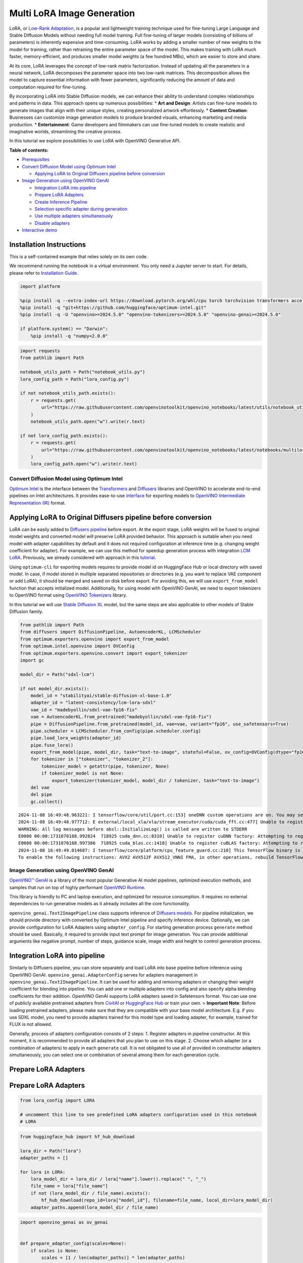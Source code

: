 Multi LoRA Image Generation
===========================

LoRA, or `Low-Rank Adaptation <https://arxiv.org/abs/2106.09685>`__, is
a popular and lightweight training technique used for fine-tuning Large
Language and Stable Diffusion Models without needing full model
training. Full fine-tuning of larger models (consisting of billions of
parameters) is inherently expensive and time-consuming. LoRA works by
adding a smaller number of new weights to the model for training, rather
than retraining the entire parameter space of the model. This makes
training with LoRA much faster, memory-efficient, and produces smaller
model weights (a few hundred MBs), which are easier to store and share.

At its core, LoRA leverages the concept of low-rank matrix
factorization. Instead of updating all the parameters in a neural
network, LoRA decomposes the parameter space into two low-rank matrices.
This decomposition allows the model to capture essential information
with fewer parameters, significantly reducing the amount of data and
computation required for fine-tuning.

|image0|

By incorporating LoRA into Stable Diffusion models, we can enhance their
ability to understand complex relationships and patterns in data. This
approach opens up numerous possibilities: \* **Art and Design**: Artists
can fine-tune models to generate images that align with their unique
styles, creating personalized artwork effortlessly. \* **Content
Creation**: Businesses can customize image generation models to produce
branded visuals, enhancing marketing and media production. \*
**Entertainment**: Game developers and filmmakers can use fine-tuned
models to create realistic and imaginative worlds, streamlining the
creative process.

In this tutorial we explore possibilities to use LoRA with OpenVINO
Generative API.


**Table of contents:**


-  `Prerequisites <#prerequisites>`__
-  `Convert Diffusion Model using Optimum
   Intel <#convert-diffusion-model-using-optimum-intel>`__

   -  `Applying LoRA to Original Diffusers pipeline before
      conversion <#applying-lora-to-original-diffusers-pipeline-before-conversion>`__

-  `Image Generation using OpenVINO
   GenAI <#image-generation-using-openvino-genai>`__

   -  `Integration LoRA into
      pipeline <#integration-lora-into-pipeline>`__
   -  `Prepare LoRA Adapters <#prepare-lora-adapters>`__
   -  `Create Inference Pipeline <#create-inference-pipeline>`__
   -  `Selection specific adapter during
      generation <#selection-specific-adapter-during-generation>`__
   -  `Use multiple adapters
      simultaneously <#use-multiple-adapters-simultaneously>`__
   -  `Disable adapters <#disable-adapters>`__

-  `Interactive demo <#interactive-demo>`__

Installation Instructions
~~~~~~~~~~~~~~~~~~~~~~~~~

This is a self-contained example that relies solely on its own code.

We recommend running the notebook in a virtual environment. You only
need a Jupyter server to start. For details, please refer to
`Installation
Guide <https://github.com/openvinotoolkit/openvino_notebooks/blob/latest/README.md#-installation-guide>`__.

.. |image0| image:: https://github.com/user-attachments/assets/bf823c71-13b4-402c-a7b4-d6fc30a60d88

.. code:: ipython3

    import platform

    %pip install -q --extra-index-url https://download.pytorch.org/whl/cpu torch torchvision transformers accelerate "diffusers>0.25.0" pillow "gradio>=4.19" "peft>=0.7.0"
    %pip install -q "git+https://github.com/huggingface/optimum-intel.git"
    %pip install -q -U "openvino>=2024.5.0" "openvino-tokenizers>=2024.5.0" "openvino-genai>=2024.5.0"

    if platform.system() == "Darwin":
        %pip install -q "numpy<2.0.0"

.. code:: ipython3

    import requests
    from pathlib import Path

    notebook_utils_path = Path("notebook_utils.py")
    lora_config_path = Path("lora_config.py")

    if not notebook_utils_path.exists():
        r = requests.get(
            url="https://raw.githubusercontent.com/openvinotoolkit/openvino_notebooks/latest/utils/notebook_utils.py",
        )
        notebook_utils_path.open("w").write(r.text)

    if not lora_config_path.exists():
        r = requests.get(
            url="https://raw.githubusercontent.com/openvinotoolkit/openvino_notebooks/latest/notebooks/multilora-image-generation/lora_config.py",
        )
        lora_config_path.open("w").write(r.text)

Convert Diffusion Model using Optimum Intel
-------------------------------------------



`Optimum Intel <https://huggingface.co/docs/optimum/intel/index>`__ is
the interface between the
`Transformers <https://huggingface.co/docs/transformers/index>`__ and
`Diffusers <https://huggingface.co/docs/diffusers/index>`__ libraries
and OpenVINO to accelerate end-to-end pipelines on Intel architectures.
It provides ease-to-use
`interface <https://huggingface.co/docs/optimum/intel/openvino/export>`__
for exporting models to `OpenVINO Intermediate Representation
(IR) <https://docs.openvino.ai/2024/documentation/openvino-ir-format.html>`__
format.

Applying LoRA to Original Diffusers pipeline before conversion
~~~~~~~~~~~~~~~~~~~~~~~~~~~~~~~~~~~~~~~~~~~~~~~~~~~~~~~~~~~~~~



LoRA can be easily added to `Diffusers
pipeline <https://huggingface.co/docs/diffusers/main/en/using-diffusers/loading_adapters#lora>`__
before export. At the export stage, LoRA weights will be fused to
original model weights and converted model will preserve LoRA provided
behavior. This approach is suitable when you need model with adapter
capabilities by default and it does not required configuration at
inference time (e.g. changing weight coefficient for adapter). For
example, we can use this method for speedup generation process with
integration `LCM LoRA <https://huggingface.co/blog/lcm_lora>`__.
Previously, we already considered with approach in this
`tutorial <latent-consistency-models-image-generation-with-output.html>`__.

Using ``optimum-cli`` for exporting models requires to provide model id
on HuggingFace Hub or local directory with saved model. In case, if
model stored in multiple separated repositories or directories (e.g. you
want to replace VAE component or add LoRA), it should be merged and
saved on disk before export. For avoiding this, we will use
``export_from_model`` function that accepts initialized model.
Additionally, for using model with OpenVINO GenAI, we need to export
tokenizers to OpenVINO format using `OpenVINO
Tokenizers <https://docs.openvino.ai/2025/openvino-workflow-generative/ov-tokenizers.html>`__
library.

In this tutorial we will use `Stable Diffusion
XL <https://huggingface.co/stabilityai/stable-diffusion-xl-base-1.0>`__
model, but the same steps are also applicable to other models of Stable
Diffusion family.

.. code:: ipython3

    from pathlib import Path
    from diffusers import DiffusionPipeline, AutoencoderKL, LCMScheduler
    from optimum.exporters.openvino import export_from_model
    from optimum.intel.openvino import OVConfig
    from optimum.exporters.openvino.convert import export_tokenizer
    import gc

    model_dir = Path("sdxl-lcm")

    if not model_dir.exists():
        model_id = "stabilityai/stable-diffusion-xl-base-1.0"
        adapter_id = "latent-consistency/lcm-lora-sdxl"
        vae_id = "madebyollin/sdxl-vae-fp16-fix"
        vae = AutoencoderKL.from_pretrained("madebyollin/sdxl-vae-fp16-fix")
        pipe = DiffusionPipeline.from_pretrained(model_id, vae=vae, variant="fp16", use_safetensors=True)
        pipe.scheduler = LCMScheduler.from_config(pipe.scheduler.config)
        pipe.load_lora_weights(adapter_id)
        pipe.fuse_lora()
        export_from_model(pipe, model_dir, task="text-to-image", stateful=False, ov_config=OVConfig(dtype="fp16"))
        for tokenizer in ["tokenizer", "tokenizer_2"]:
            tokenizer_model = getattr(pipe, tokenizer, None)
            if tokenizer_model is not None:
                export_tokenizer(tokenizer_model, model_dir / tokenizer, task="text-to-image")
        del vae
        del pipe
        gc.collect()


.. parsed-literal::

    2024-11-08 16:49:48.963221: I tensorflow/core/util/port.cc:153] oneDNN custom operations are on. You may see slightly different numerical results due to floating-point round-off errors from different computation orders. To turn them off, set the environment variable `TF_ENABLE_ONEDNN_OPTS=0`.
    2024-11-08 16:49:48.977712: E external/local_xla/xla/stream_executor/cuda/cuda_fft.cc:477] Unable to register cuFFT factory: Attempting to register factory for plugin cuFFT when one has already been registered
    WARNING: All log messages before absl::InitializeLog() is called are written to STDERR
    E0000 00:00:1731070188.992824  718925 cuda_dnn.cc:8310] Unable to register cuDNN factory: Attempting to register factory for plugin cuDNN when one has already been registered
    E0000 00:00:1731070188.997386  718925 cuda_blas.cc:1418] Unable to register cuBLAS factory: Attempting to register factory for plugin cuBLAS when one has already been registered
    2024-11-08 16:49:49.014687: I tensorflow/core/platform/cpu_feature_guard.cc:210] This TensorFlow binary is optimized to use available CPU instructions in performance-critical operations.
    To enable the following instructions: AVX2 AVX512F AVX512_VNNI FMA, in other operations, rebuild TensorFlow with the appropriate compiler flags.


Image Generation using OpenVINO GenAI
-------------------------------------



`OpenVINO™ GenAI <https://github.com/openvinotoolkit/openvino.genai>`__
is a library of the most popular Generative AI model pipelines,
optimized execution methods, and samples that run on top of highly
performant `OpenVINO
Runtime <https://github.com/openvinotoolkit/openvino>`__.

This library is friendly to PC and laptop execution, and optimized for
resource consumption. It requires no external dependencies to run
generative models as it already includes all the core functionality.

``openvino_genai.Text2ImagePipeline`` class supports inference of
`Diffusers
models <https://github.com/openvinotoolkit/openvino.genai/blob/master/SUPPORTED_MODELS.md#image-generation-models>`__.
For pipeline initialization, we should provide directory with converted
by Optimum Intel pipeline and specify inference device. Optionally, we
can provide configuration for LoRA Adapters using ``adapter_config``.
For starting generation process ``generate`` method should be used.
Basically, it required to provide input text prompt for image
generation. You can provide additional arguments like negative prompt,
number of steps, guidance scale, image width and height to control
generation process.

Integration LoRA into pipeline
~~~~~~~~~~~~~~~~~~~~~~~~~~~~~~



Similarly to Diffusers pipeline, you can store separately and load LoRA
into base pipeline before inference using OpenVINO GenAI.
``openvino_genai.AdapterConfig`` serves for adapters management in
``openvino_genai.Text2ImagePipeline``. It can be used for adding and
removing adapters or changing their weight coefficient for blending into
pipeline. You can add one or multiple adapters into config and also
specify alpha blending coefficients for their addition. OpenVINO GenAI
supports LoRA adapters saved in Safetensors format. You can use one of
publicly available pretrained adapters from
`CivitAI <https://civitai.com/>`__ or `HuggingFace
Hub <https://huggingface.co/models>`__ or train your own. > **Important
Note**: Before loading pretrained adapters, please make sure that they
are compatible with your base model architecture. E.g. if you use SDXL
model, you need to provide adapters trained for this model type and
loading adapter, for example, trained for FLUX is not allowed.

Generally, process of adapters configuration consists of 2 steps: 1.
Register adapters in pipeline constructor. At this moment, it is
recommended to provide all adapters that you plan to use on this stage.
2. Choose which adapter (or a combination of adapters) to apply in each
``generate`` call. It is not obligated to use all of provided in
constructor adapters simultaneously, you can select one or combination
of several among them for each generation cycle.

Prepare LoRA Adapters
~~~~~~~~~~~~~~~~~~~~~



.. _prepare-lora-adapters-1:

Prepare LoRA Adapters
~~~~~~~~~~~~~~~~~~~~~

.. code:: ipython3

    from lora_config import LORA

    # uncomment this line to see predefined LoRA adapters configuration used in this notebook
    # LORA

.. code:: ipython3

    from huggingface_hub import hf_hub_download

    lora_dir = Path("lora")
    adapter_paths = []

    for lora in LORA:
        lora_model_dir = lora_dir / lora["name"].lower().replace(" ", "_")
        file_name = lora["file_name"]
        if not (lora_model_dir / file_name).exists():
            hf_hub_download(repo_id=lora["model_id"], filename=file_name, local_dir=lora_model_dir)
        adapter_paths.append(lora_model_dir / file_name)

.. code:: ipython3

    import openvino_genai as ov_genai


    def prepare_adapter_config(scales=None):
        if scales is None:
            scales = [1 / len(adapter_paths)] * len(adapter_paths)
        if isinstance(scales, float):
            scales = [scales] * len(adapter_paths)
        adapter_config = ov_genai.AdapterConfig()
        for adapter, scale in zip(adapter_paths, scales):
            adapter_config.add(ov_genai.Adapter(adapter), scale)

        return adapter_config


    adapters_config = prepare_adapter_config(0.0)
    adapters = adapters_config.get_adapters()

Create Inference Pipeline
~~~~~~~~~~~~~~~~~~~~~~~~~



diffusion process involves random for preparing initial state for
denoising. For reproducibility of generation results, we will use
``Generator`` class.

.. code:: ipython3

    from notebook_utils import device_widget

    device = device_widget(default="CPU", exclude=["NPU"])
    device




.. parsed-literal::

    Dropdown(description='Device:', options=('CPU', 'AUTO'), value='CPU')



.. code:: ipython3

    import openvino as ov
    import torch


    class Generator(ov_genai.Generator):
        def __init__(self, seed):
            ov_genai.Generator.__init__(self)
            self.generator = torch.Generator(device="cpu").manual_seed(seed)

        def next(self):
            return torch.randn(1, generator=self.generator, dtype=torch.float32).item()

        def randn_tensor(self, shape: ov.Shape):
            torch_tensor = torch.randn(list(shape), generator=self.generator, dtype=torch.float32)
            return ov.Tensor(torch_tensor.numpy())


    pipe = ov_genai.Text2ImagePipeline(model_dir, "CPU", adapters=adapters_config)

Selection specific adapter during generation
~~~~~~~~~~~~~~~~~~~~~~~~~~~~~~~~~~~~~~~~~~~~



As it was already mention before, it is not necessary to use all
adapters specified at initialization stage for generation in the same
time. Providing adapters argument with ``openvino_genai.AdapterConfig``
into ``generate`` allow to select one or several from them. For example,
let’s select LoRA for generation images in X-Ray style.

.. code:: ipython3

    subject = "a cute cat in sunglasses"
    prompt_template = LORA[0].get("prompt", "<subject>")
    adapter_weight = LORA[0].get("weight", 1.0)
    prompt = prompt_template.replace("<subject>", subject)
    adapter_config = ov_genai.AdapterConfig()
    adapter_config.add(adapters[0], adapter_weight)
    image_tensor = pipe.generate(prompt, num_inference_steps=4, guidance_scale=0, adapters=adapter_config, generator=Generator(421235))

.. code:: ipython3

    from PIL import Image

    image = Image.fromarray(image_tensor.data[0])
    image




.. image:: multilora-image-generation-with-output_files/multilora-image-generation-with-output_15_0.png



Use multiple adapters simultaneously
~~~~~~~~~~~~~~~~~~~~~~~~~~~~~~~~~~~~



You also can use combination of adapters that will be applied in the
same time. Let’s see what happens if traditional Japanese art will meet
modern illustration pointillistic style.

.. code:: ipython3

    prompt_template1 = LORA[1].get("prompt", "<subject>")
    prompt_template2 = LORA[2].get("prompt", "<subject>")
    adapter1_weight = LORA[1].get("weight", 1.0)
    adapter2_weight = LORA[2].get("weight", 1.0)

    prompt = prompt_template2.replace("<subject>", prompt_template1.replace("<subject>", subject))
    adapter_config = ov_genai.AdapterConfig()
    adapter_config.add(adapters[1], adapter1_weight)
    adapter_config.add(adapters[2], adapter2_weight)
    image_tensor = pipe.generate(prompt, num_inference_steps=4, guidance_scale=0, adapters=adapter_config, generator=Generator(421235))

.. code:: ipython3

    image = Image.fromarray(image_tensor.data[0])
    image




.. image:: multilora-image-generation-with-output_files/multilora-image-generation-with-output_18_0.png



Disable adapters
~~~~~~~~~~~~~~~~



You can disable adapters providing empty ``AdapterConfig`` into generate

.. code:: ipython3

    image_tensor = pipe.generate(subject, num_inference_steps=4, guidance_scale=0, adapters=ov_genai.AdapterConfig(), generator=Generator(421235))

.. code:: ipython3

    image = Image.fromarray(image_tensor.data[0])
    image




.. image:: multilora-image-generation-with-output_files/multilora-image-generation-with-output_21_0.png



Interactive demo
----------------



.. code:: ipython3

    gradio_helper_path = Path("gradio_helper.py")

    if not gradio_helper_path.exists():
        r = requests.get(
            url="https://raw.githubusercontent.com/openvinotoolkit/openvino_notebooks/latest/notebooks/multilora-image-generation/gradio_helper.py",
        )
        lora_config_path.open("w").write(r.text)

.. code:: ipython3

    from gradio_helper import make_demo

    demo = make_demo(pipe, Generator, adapters, LORA)

    try:
        demo.launch(debug=False)
    except Exception:
        demo.launch(share=True, debug=False)
    # if you are launching remotely, specify server_name and server_port
    # demo.launch(server_name='your server name', server_port='server port in int')
    # Read more in the docs: https://gradio.app/docs/
